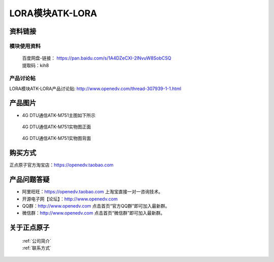 .. 正点原子产品资料汇总, created by 2020-03-19 正点原子-alientek 

LORA模块ATK-LORA
============================================



资料链接
------------

模块使用资料
^^^^^^^^^^

 | 百度网盘-链接： https://pan.baidu.com/s/1A4DZeCXI-2lNvuW8SobCSQ
 | 提取码：kih8
  
产品讨论帖
^^^^^^^^^^  

LORA模块ATK-LORA产品讨论贴: http://www.openedv.com/thread-307939-1-1.html


产品图片
--------

- 4G DTU通信ATK-M751主图如下所示

.. _pic_major_2640_Z:

.. figure:: media/2640_Z.png


   
  4G DTU通信ATK-M751实物图正面



.. _pic_major_2640_B:

.. figure:: media/2640_B.png


   
  4G DTU通信ATK-M751实物图背面


购买方式
-------- 

正点原子官方淘宝店：https://openedv.taobao.com 




产品问题答疑
------------

- 阿里旺旺：https://openedv.taobao.com 上淘宝直接一对一咨询技术。  
- 开源电子网【论坛】：http://www.openedv.com 
- QQ群：http://www.openedv.com   点击首页“官方QQ群”即可加入最新群。 
- 微信群：http://www.openedv.com 点击首页“微信群”即可加入最新群。
  


关于正点原子  
-----------------

 | :ref:`公司简介` 
 | :ref:`联系方式`

